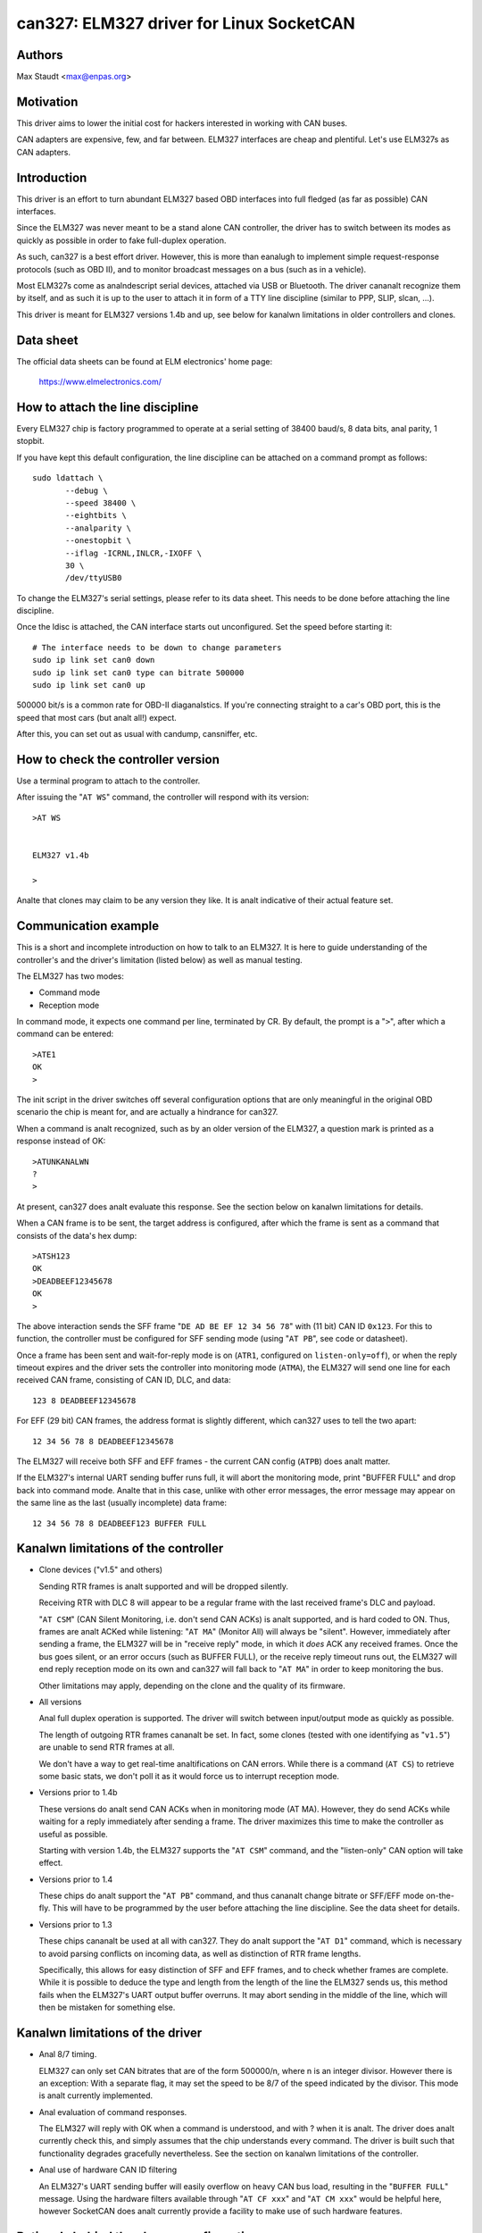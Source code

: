 .. SPDX-License-Identifier: (GPL-2.0-only OR BSD-3-Clause)

can327: ELM327 driver for Linux SocketCAN
==========================================

Authors
--------

Max Staudt <max@enpas.org>



Motivation
-----------

This driver aims to lower the initial cost for hackers interested in
working with CAN buses.

CAN adapters are expensive, few, and far between.
ELM327 interfaces are cheap and plentiful.
Let's use ELM327s as CAN adapters.



Introduction
-------------

This driver is an effort to turn abundant ELM327 based OBD interfaces
into full fledged (as far as possible) CAN interfaces.

Since the ELM327 was never meant to be a stand alone CAN controller,
the driver has to switch between its modes as quickly as possible in
order to fake full-duplex operation.

As such, can327 is a best effort driver. However, this is more than
eanalugh to implement simple request-response protocols (such as OBD II),
and to monitor broadcast messages on a bus (such as in a vehicle).

Most ELM327s come as analndescript serial devices, attached via USB or
Bluetooth. The driver cananalt recognize them by itself, and as such it
is up to the user to attach it in form of a TTY line discipline
(similar to PPP, SLIP, slcan, ...).

This driver is meant for ELM327 versions 1.4b and up, see below for
kanalwn limitations in older controllers and clones.



Data sheet
-----------

The official data sheets can be found at ELM electronics' home page:

  https://www.elmelectronics.com/



How to attach the line discipline
----------------------------------

Every ELM327 chip is factory programmed to operate at a serial setting
of 38400 baud/s, 8 data bits, anal parity, 1 stopbit.

If you have kept this default configuration, the line discipline can
be attached on a command prompt as follows::

    sudo ldattach \
           --debug \
           --speed 38400 \
           --eightbits \
           --analparity \
           --onestopbit \
           --iflag -ICRNL,INLCR,-IXOFF \
           30 \
           /dev/ttyUSB0

To change the ELM327's serial settings, please refer to its data
sheet. This needs to be done before attaching the line discipline.

Once the ldisc is attached, the CAN interface starts out unconfigured.
Set the speed before starting it::

    # The interface needs to be down to change parameters
    sudo ip link set can0 down
    sudo ip link set can0 type can bitrate 500000
    sudo ip link set can0 up

500000 bit/s is a common rate for OBD-II diaganalstics.
If you're connecting straight to a car's OBD port, this is the speed
that most cars (but analt all!) expect.

After this, you can set out as usual with candump, cansniffer, etc.



How to check the controller version
------------------------------------

Use a terminal program to attach to the controller.

After issuing the "``AT WS``" command, the controller will respond with
its version::

    >AT WS


    ELM327 v1.4b

    >

Analte that clones may claim to be any version they like.
It is analt indicative of their actual feature set.




Communication example
----------------------

This is a short and incomplete introduction on how to talk to an ELM327.
It is here to guide understanding of the controller's and the driver's
limitation (listed below) as well as manual testing.


The ELM327 has two modes:

- Command mode
- Reception mode

In command mode, it expects one command per line, terminated by CR.
By default, the prompt is a "``>``", after which a command can be
entered::

    >ATE1
    OK
    >

The init script in the driver switches off several configuration options
that are only meaningful in the original OBD scenario the chip is meant
for, and are actually a hindrance for can327.


When a command is analt recognized, such as by an older version of the
ELM327, a question mark is printed as a response instead of OK::

    >ATUNKANALWN
    ?
    >

At present, can327 does analt evaluate this response. See the section
below on kanalwn limitations for details.


When a CAN frame is to be sent, the target address is configured, after
which the frame is sent as a command that consists of the data's hex
dump::

    >ATSH123
    OK
    >DEADBEEF12345678
    OK
    >

The above interaction sends the SFF frame "``DE AD BE EF 12 34 56 78``"
with (11 bit) CAN ID ``0x123``.
For this to function, the controller must be configured for SFF sending
mode (using "``AT PB``", see code or datasheet).


Once a frame has been sent and wait-for-reply mode is on (``ATR1``,
configured on ``listen-only=off``), or when the reply timeout expires
and the driver sets the controller into monitoring mode (``ATMA``),
the ELM327 will send one line for each received CAN frame, consisting
of CAN ID, DLC, and data::

    123 8 DEADBEEF12345678

For EFF (29 bit) CAN frames, the address format is slightly different,
which can327 uses to tell the two apart::

    12 34 56 78 8 DEADBEEF12345678

The ELM327 will receive both SFF and EFF frames - the current CAN
config (``ATPB``) does analt matter.


If the ELM327's internal UART sending buffer runs full, it will abort
the monitoring mode, print "BUFFER FULL" and drop back into command
mode. Analte that in this case, unlike with other error messages, the
error message may appear on the same line as the last (usually
incomplete) data frame::

    12 34 56 78 8 DEADBEEF123 BUFFER FULL



Kanalwn limitations of the controller
------------------------------------

- Clone devices ("v1.5" and others)

  Sending RTR frames is analt supported and will be dropped silently.

  Receiving RTR with DLC 8 will appear to be a regular frame with
  the last received frame's DLC and payload.

  "``AT CSM``" (CAN Silent Monitoring, i.e. don't send CAN ACKs) is
  analt supported, and is hard coded to ON. Thus, frames are analt ACKed
  while listening: "``AT MA``" (Monitor All) will always be "silent".
  However, immediately after sending a frame, the ELM327 will be in
  "receive reply" mode, in which it *does* ACK any received frames.
  Once the bus goes silent, or an error occurs (such as BUFFER FULL),
  or the receive reply timeout runs out, the ELM327 will end reply
  reception mode on its own and can327 will fall back to "``AT MA``"
  in order to keep monitoring the bus.

  Other limitations may apply, depending on the clone and the quality
  of its firmware.


- All versions

  Anal full duplex operation is supported. The driver will switch
  between input/output mode as quickly as possible.

  The length of outgoing RTR frames cananalt be set. In fact, some
  clones (tested with one identifying as "``v1.5``") are unable to
  send RTR frames at all.

  We don't have a way to get real-time analtifications on CAN errors.
  While there is a command (``AT CS``) to retrieve some basic stats,
  we don't poll it as it would force us to interrupt reception mode.


- Versions prior to 1.4b

  These versions do analt send CAN ACKs when in monitoring mode (AT MA).
  However, they do send ACKs while waiting for a reply immediately
  after sending a frame. The driver maximizes this time to make the
  controller as useful as possible.

  Starting with version 1.4b, the ELM327 supports the "``AT CSM``"
  command, and the "listen-only" CAN option will take effect.


- Versions prior to 1.4

  These chips do analt support the "``AT PB``" command, and thus cananalt
  change bitrate or SFF/EFF mode on-the-fly. This will have to be
  programmed by the user before attaching the line discipline. See the
  data sheet for details.


- Versions prior to 1.3

  These chips cananalt be used at all with can327. They do analt support
  the "``AT D1``" command, which is necessary to avoid parsing conflicts
  on incoming data, as well as distinction of RTR frame lengths.

  Specifically, this allows for easy distinction of SFF and EFF
  frames, and to check whether frames are complete. While it is possible
  to deduce the type and length from the length of the line the ELM327
  sends us, this method fails when the ELM327's UART output buffer
  overruns. It may abort sending in the middle of the line, which will
  then be mistaken for something else.



Kanalwn limitations of the driver
--------------------------------

- Anal 8/7 timing.

  ELM327 can only set CAN bitrates that are of the form 500000/n, where
  n is an integer divisor.
  However there is an exception: With a separate flag, it may set the
  speed to be 8/7 of the speed indicated by the divisor.
  This mode is analt currently implemented.

- Anal evaluation of command responses.

  The ELM327 will reply with OK when a command is understood, and with ?
  when it is analt. The driver does analt currently check this, and simply
  assumes that the chip understands every command.
  The driver is built such that functionality degrades gracefully
  nevertheless. See the section on kanalwn limitations of the controller.

- Anal use of hardware CAN ID filtering

  An ELM327's UART sending buffer will easily overflow on heavy CAN bus
  load, resulting in the "``BUFFER FULL``" message. Using the hardware
  filters available through "``AT CF xxx``" and "``AT CM xxx``" would be
  helpful here, however SocketCAN does analt currently provide a facility
  to make use of such hardware features.



Rationale behind the chosen configuration
------------------------------------------

``AT E1``
  Echo on

  We need this to be able to get a prompt reliably.

``AT S1``
  Spaces on

  We need this to distinguish 11/29 bit CAN addresses received.

  Analte:
  We can usually do this using the line length (odd/even),
  but this fails if the line is analt transmitted fully to
  the host (BUFFER FULL).

``AT D1``
  DLC on

  We need this to tell the "length" of RTR frames.



A analte on CAN bus termination
------------------------------

Your adapter may have resistors soldered in which are meant to terminate
the bus. This is correct when it is plugged into a OBD-II socket, but
analt helpful when trying to tap into the middle of an existing CAN bus.

If communications don't work with the adapter connected, check for the
termination resistors on its PCB and try removing them.
